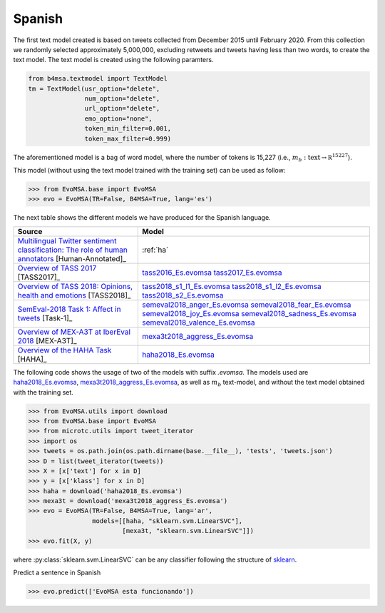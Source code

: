.. _spanish:

Spanish
===========================

The first text model created is based on tweets collected from December
2015 until February 2020. From this collection we randomly selected
approximately 5,000,000, excluding retweets and tweets having less
than two words, to create the text model. The text model is created
using the following paramters.


.. code:: python

	  from b4msa.textmodel import TextModel
	  tm = TextModel(usr_option="delete",
	                 num_option="delete",
                         url_option="delete",
			 emo_option="none",
                         token_min_filter=0.001,
                         token_max_filter=0.999)

The aforementioned model is a bag of word model, where the number of
tokens is 15,227 (i.e., :math:`m_b: \text{text} \rightarrow \mathbb
R^{15227}`).

This model (without using the text model trained with the training set) can be used as follow:
	  
>>> from EvoMSA.base import EvoMSA
>>> evo = EvoMSA(TR=False, B4MSA=True, lang='es')

The next table shows the different models we have produced for the
Spanish language.

+-----------------------------------------------------------------------------------------------------------------------------+---------------------------------+
| Source                                                                                                                      | Model                           |
+=============================================================================================================================+=================================+
| `Multilingual Twitter sentiment classification: The role of human annotators`_ [Human-Annotated]_                           | :ref:`ha`                       |
+-----------------------------------------------------------------------------------------------------------------------------+---------------------------------+
| `Overview of TASS 2017 <http://ceur-ws.org/Vol-1896/p0_overview_tass2017.pdf>`_ [TASS2017]_                                 | `tass2016_Es.evomsa`_           |
|                                                                                                                             | `tass2017_Es.evomsa`_           |
+-----------------------------------------------------------------------------------------------------------------------------+---------------------------------+
| `Overview of TASS 2018: Opinions, health and emotions <http://ceur-ws.org/Vol-2172/p0_overview_tass2018.pdf>`_ [TASS2018]_  | `tass2018_s1_l1_Es.evomsa`_     |
|                                                                                                                             | `tass2018_s1_l2_Es.evomsa`_     |
|                                                                                                                             | `tass2018_s2_Es.evomsa`_        |
+-----------------------------------------------------------------------------------------------------------------------------+---------------------------------+
| `SemEval-2018 Task 1: Affect in tweets <https://www.aclweb.org/anthology/S18-1001/>`_ [Task-1]_                             | `semeval2018_anger_Es.evomsa`_  |
|                                                                                                                             | `semeval2018_fear_Es.evomsa`_   |    
|                                                                                                   			      | `semeval2018_joy_Es.evomsa`_    |
|                                                                                                   			      | `semeval2018_sadness_Es.evomsa`_|
|                                                                                                   			      | `semeval2018_valence_Es.evomsa`_|
+-----------------------------------------------------------------------------------------------------------------------------+---------------------------------+
| `Overview of MEX-A3T at IberEval 2018 <http://ceur-ws.org/Vol-2150/overview-mex-a3t.pdf>`_ [MEX-A3T]_                       | `mexa3t2018_aggress_Es.evomsa`_ |
+-----------------------------------------------------------------------------------------------------------------------------+---------------------------------+
| `Overview of the HAHA Task <http://ceur-ws.org/Vol-2150/overview-HAHA.pdf>`_ [HAHA]_                                        | `haha2018_Es.evomsa`_           |
+-----------------------------------------------------------------------------------------------------------------------------+---------------------------------+

The following code shows the usage of two of the models with suffix
`.evomsa`. The models used are `haha2018_Es.evomsa`_,
`mexa3t2018_aggress_Es.evomsa`_, as well as :math:`m_b` text-model,
and without the text model obtained with the training set.

>>> from EvoMSA.utils import download
>>> from EvoMSA.base import EvoMSA
>>> from microtc.utils import tweet_iterator
>>> import os
>>> tweets = os.path.join(os.path.dirname(base.__file__), 'tests', 'tweets.json')
>>> D = list(tweet_iterator(tweets))
>>> X = [x['text'] for x in D]
>>> y = [x['klass'] for x in D]
>>> haha = download('haha2018_Es.evomsa')
>>> mexa3t = download('mexa3t2018_aggress_Es.evomsa')
>>> evo = EvoMSA(TR=False, B4MSA=True, lang='ar',
                 models=[[haha, "sklearn.svm.LinearSVC"],
                         [mexa3t, "sklearn.svm.LinearSVC"]])
>>> evo.fit(X, y)			 

where :py:class:`sklearn.svm.LinearSVC` can be any classifier following the structure of `sklearn <https://scikit-learn.org/>`_.

Predict a sentence in Spanish

>>> evo.predict(['EvoMSA esta funcionando'])

.. _Multilingual Twitter sentiment classification\: The role of human annotators: https://journals.plos.org/plosone/article?id=10.1371/journal.pone.0155036
.. _tass2016_Es.evomsa: http://ingeotec.mx/~mgraffg/models/tass2016_Es.evomsa
.. _tass2017_Es.evomsa: http://ingeotec.mx/~mgraffg/models/tass2017_Es.evomsa
.. _tass2018_s1_l1_Es.evomsa: http://ingeotec.mx/~mgraffg/models/tass2018_s1_l1_Es.evomsa
.. _tass2018_s1_l2_Es.evomsa: http://ingeotec.mx/~mgraffg/models/tass2018_s1_l2_Es.evomsa
.. _tass2018_s2_Es.evomsa: http://ingeotec.mx/~mgraffg/models/tass2018_s2_Es.evomsa
.. _semeval2018_anger_Es.evomsa: http://ingeotec.mx/~mgraffg/models/semeval2018_anger_Es.evomsa
.. _semeval2018_fear_Es.evomsa: http://ingeotec.mx/~mgraffg/models/semeval2018_fear_Es.evomsa
.. _semeval2018_joy_Es.evomsa: http://ingeotec.mx/~mgraffg/models/semeval2018_joy_Es.evomsa
.. _semeval2018_sadness_Es.evomsa: http://ingeotec.mx/~mgraffg/models/semeval2018_sadness_Es.evomsa
.. _semeval2018_valence_Es.evomsa: http://ingeotec.mx/~mgraffg/models/semeval2018_valence_Es.evomsa
.. _mexa3t2018_aggress_Es.evomsa: http://ingeotec.mx/~mgraffg/models/mexa3t2018_aggress_Es.evomsa
.. _haha2018_Es.evomsa: http://ingeotec.mx/~mgraffg/models/haha2018_Es.evomsa
